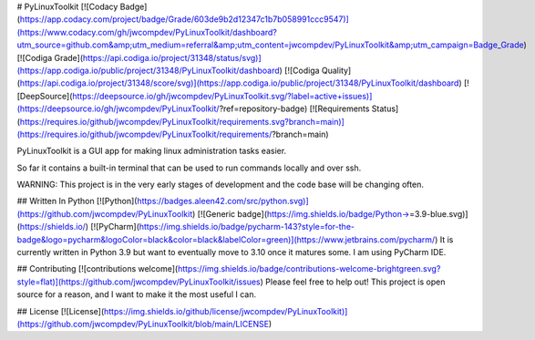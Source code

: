 # PyLinuxToolkit
[![Codacy Badge](https://app.codacy.com/project/badge/Grade/603de9b2d12347c1b7b058991ccc9547)](https://www.codacy.com/gh/jwcompdev/PyLinuxToolkit/dashboard?utm_source=github.com&amp;utm_medium=referral&amp;utm_content=jwcompdev/PyLinuxToolkit&amp;utm_campaign=Badge_Grade) [![Codiga Grade](https://api.codiga.io/project/31348/status/svg)](https://app.codiga.io/public/project/31348/PyLinuxToolkit/dashboard) [![Codiga Quality](https://api.codiga.io/project/31348/score/svg)](https://app.codiga.io/public/project/31348/PyLinuxToolkit/dashboard) [![DeepSource](https://deepsource.io/gh/jwcompdev/PyLinuxToolkit.svg/?label=active+issues)](https://deepsource.io/gh/jwcompdev/PyLinuxToolkit/?ref=repository-badge) [![Requirements Status](https://requires.io/github/jwcompdev/PyLinuxToolkit/requirements.svg?branch=main)](https://requires.io/github/jwcompdev/PyLinuxToolkit/requirements/?branch=main)

PyLinuxToolkit is a GUI app for making linux administration tasks easier.

So far it contains a built-in terminal that can be used to run commands locally and over ssh.

WARNING: This project is in the very early stages of development and the code base will be changing often.

## Written In Python [![Python](https://badges.aleen42.com/src/python.svg)](https://github.com/jwcompdev/PyLinuxToolkit) [![Generic badge](https://img.shields.io/badge/Python->=3.9-blue.svg)](https://shields.io/) [![PyCharm](https://img.shields.io/badge/pycharm-143?style=for-the-badge&logo=pycharm&logoColor=black&color=black&labelColor=green)](https://www.jetbrains.com/pycharm/)
It is currently written in Python 3.9 but want to eventually move to 3.10 once it matures some. I am using PyCharm IDE.

## Contributing [![contributions welcome](https://img.shields.io/badge/contributions-welcome-brightgreen.svg?style=flat)](https://github.com/jwcompdev/PyLinuxToolkit/issues)
Please feel free to help out! This project is open source for a reason, and I want to make it the most useful I can.

## License [![License](https://img.shields.io/github/license/jwcompdev/PyLinuxToolkit)](https://github.com/jwcompdev/PyLinuxToolkit/blob/main/LICENSE)
